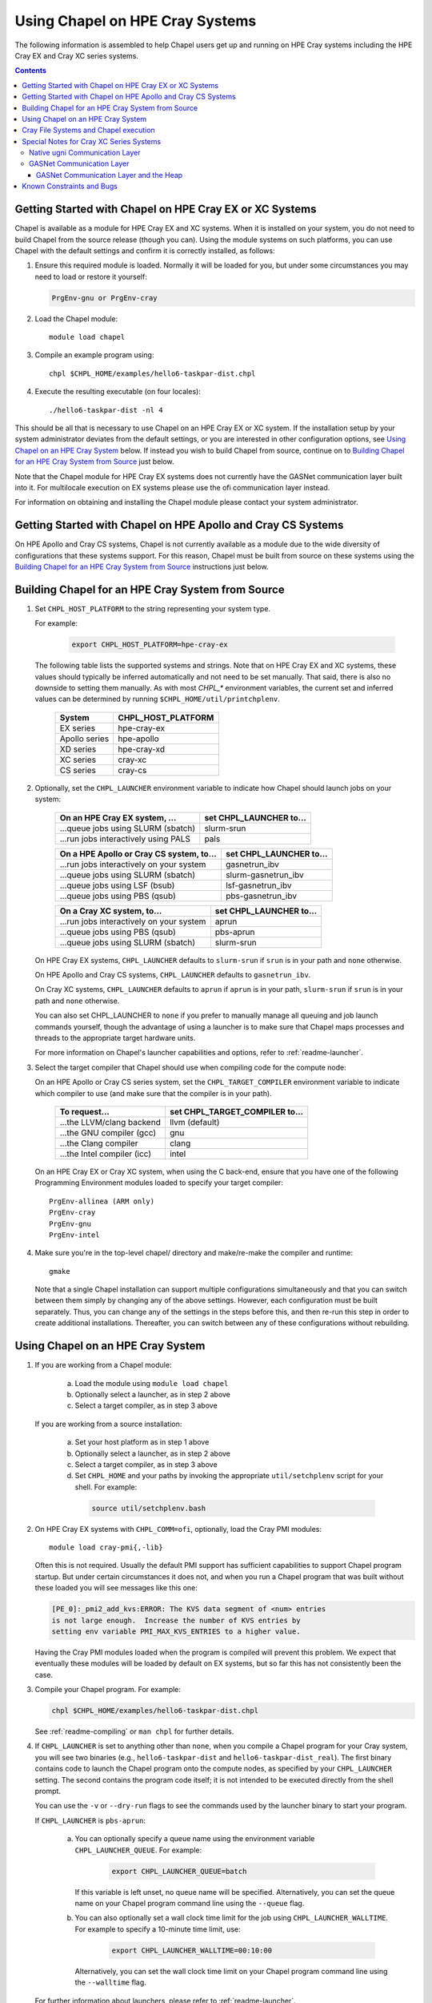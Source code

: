 .. _readme-cray:

================================
Using Chapel on HPE Cray Systems
================================

The following information is assembled to help Chapel users get up and
running on HPE Cray systems including the HPE Cray EX and Cray XC
series systems.

.. contents::


--------------------------------------------------------
Getting Started with Chapel on HPE Cray EX or XC Systems
--------------------------------------------------------

Chapel is available as a module for HPE Cray EX and XC systems.  When
it is installed on your system, you do not need to build Chapel from
the source release (though you can).  Using the module systems on such
platforms, you can use Chapel with the default settings and confirm it
is correctly installed, as follows:

1) Ensure this required module is loaded.  Normally it will be loaded
   for you, but under some circumstances you may need to load or
   restore it yourself:

   .. code-block:: sh

      PrgEnv-gnu or PrgEnv-cray


2) Load the Chapel module::

      module load chapel


3) Compile an example program using::

     chpl $CHPL_HOME/examples/hello6-taskpar-dist.chpl


4) Execute the resulting executable (on four locales)::

     ./hello6-taskpar-dist -nl 4


This should be all that is necessary to use Chapel on an HPE Cray EX or XC
system.  If the installation setup by your system administrator
deviates from the default settings, or you are interested in other
configuration options, see `Using Chapel on an HPE Cray System`_ below.  If
instead you wish to build Chapel from source, continue on to `Building
Chapel for an HPE Cray System from Source`_ just below.

Note that the Chapel module for HPE Cray EX systems does not currently have
the GASNet communication layer built into it.  For multilocale execution
on EX systems please use the ofi communication layer instead.

For information on obtaining and installing the Chapel module please
contact your system administrator.


-------------------------------------------------------------
Getting Started with Chapel on HPE Apollo and Cray CS Systems
-------------------------------------------------------------

On HPE Apollo and Cray CS systems, Chapel is not currently available
as a module due to the wide diversity of configurations that these
systems support.  For this reason, Chapel must be built from source on
these systems using the `Building Chapel for an HPE Cray System from
Source`_ instructions just below.


--------------------------------------------------
Building Chapel for an HPE Cray System from Source
--------------------------------------------------

1) Set ``CHPL_HOST_PLATFORM`` to the string representing your system
   type.

   For example:

    .. code-block:: sh

      export CHPL_HOST_PLATFORM=hpe-cray-ex

   The following table lists the supported systems and strings.  Note
   that on HPE Cray EX and XC systems, these values should typically
   be inferred automatically and not need to be set manually.  That said,
   there is also no downside to setting them manually.  As with most
   `CHPL_*` environment variables, the current set and inferred values
   can be determined by running ``$CHPL_HOME/util/printchplenv``.

       =============  ==================
       System         CHPL_HOST_PLATFORM
       =============  ==================
       EX series      hpe-cray-ex
       Apollo series  hpe-apollo
       XD series      hpe-cray-xd
       XC series      cray-xc
       CS series      cray-cs
       =============  ==================


2) Optionally, set the ``CHPL_LAUNCHER`` environment variable to indicate
   how Chapel should launch jobs on your system:

      ========================================  =========================
      On an HPE Cray EX system, ...             set CHPL_LAUNCHER to...
      ========================================  =========================
      ...queue jobs using SLURM (sbatch)        slurm-srun
      ...run jobs interactively using PALS      pals
      ========================================  =========================

      ========================================  =========================
      On a HPE Apollo or Cray CS system, to...  set CHPL_LAUNCHER to...
      ========================================  =========================
      ...run jobs interactively on your system  gasnetrun_ibv
      ...queue jobs using SLURM (sbatch)        slurm-gasnetrun_ibv
      ...queue jobs using LSF (bsub)            lsf-gasnetrun_ibv
      ...queue jobs using PBS (qsub)            pbs-gasnetrun_ibv
      ========================================  =========================

      ========================================  =========================
      On a Cray XC system, to...                set CHPL_LAUNCHER to...
      ========================================  =========================
      ...run jobs interactively on your system  aprun
      ...queue jobs using PBS (qsub)            pbs-aprun
      ...queue jobs using SLURM (sbatch)        slurm-srun
      ========================================  =========================

   On HPE Cray EX systems, ``CHPL_LAUNCHER`` defaults to ``slurm-srun``
   if ``srun`` is in your path and ``none`` otherwise.

   On HPE Apollo and Cray CS systems, ``CHPL_LAUNCHER`` defaults to
   ``gasnetrun_ibv``.

   On Cray XC systems, ``CHPL_LAUNCHER`` defaults to ``aprun`` if
   ``aprun`` is in your path, ``slurm-srun`` if ``srun`` is in your path
   and ``none`` otherwise.

   You can also set CHPL_LAUNCHER to ``none`` if you prefer to manually
   manage all queuing and job launch commands yourself, though the
   advantage of using a launcher is to make sure that Chapel maps
   processes and threads to the appropriate target hardware units.

   For more information on Chapel's launcher capabilities and options,
   refer to :ref:`readme-launcher`.


3) Select the target compiler that Chapel should use when compiling
   code for the compute node:

   On an HPE Apollo or Cray CS series system, set the
   ``CHPL_TARGET_COMPILER`` environment variable to indicate which
   compiler to use (and make sure that the compiler is in your path).

      ===========================  ==============================
      To request...                set CHPL_TARGET_COMPILER to...
      ===========================  ==============================
      ...the LLVM/clang backend    llvm (default)
      ...the GNU compiler (gcc)    gnu
      ...the Clang compiler        clang
      ...the Intel compiler (icc)  intel
      ===========================  ==============================

   On an HPE Cray EX or Cray XC system, when using the C back-end,
   ensure that you have one of the following Programming Environment
   modules loaded to specify your target compiler::

       PrgEnv-allinea (ARM only)
       PrgEnv-cray
       PrgEnv-gnu
       PrgEnv-intel


4) Make sure you're in the top-level chapel/ directory and make/re-make the
   compiler and runtime::

     gmake

   Note that a single Chapel installation can support multiple
   configurations simultaneously and that you can switch between them
   simply by changing any of the above settings.  However, each
   configuration must be built separately.  Thus, you can change any of
   the settings in the steps before this, and then re-run this step in
   order to create additional installations.  Thereafter, you can switch
   between any of these configurations without rebuilding.


.. _readme-hpe-cray-ex:

----------------------------------
Using Chapel on an HPE Cray System
----------------------------------

1) If you are working from a Chapel module:

     a) Load the module using ``module load chapel``
     b) Optionally select a launcher, as in step 2 above
     c) Select a target compiler, as in step 3 above

   If you are working from a source installation:

     a) Set your host platform as in step 1 above
     b) Optionally select a launcher, as in step 2 above
     c) Select a target compiler, as in step 3 above
     d) Set ``CHPL_HOME`` and your paths by invoking the appropriate
        ``util/setchplenv`` script for your shell.  For example:

      .. code-block:: sh

        source util/setchplenv.bash


2) On HPE Cray EX systems with ``CHPL_COMM=ofi``, optionally, load the
   Cray PMI modules::

      module load cray-pmi{,-lib}

   Often this is not required.  Usually the default PMI support has
   sufficient capabilities to support Chapel program startup.  But under
   certain circumstances it does not, and when you run a Chapel program
   that was built without these loaded you will see messages like this
   one:

   .. code-block:: sh

      [PE_0]:_pmi2_add_kvs:ERROR: The KVS data segment of <num> entries
      is not large enough.  Increase the number of KVS entries by
      setting env variable PMI_MAX_KVS_ENTRIES to a higher value.

   Having the Cray PMI modules loaded when the program is compiled
   will prevent this problem.  We expect that eventually these modules
   will be loaded by default on EX systems, but so far this has not
   consistently been the case.


3) Compile your Chapel program.  For example:

   .. code-block:: sh

      chpl $CHPL_HOME/examples/hello6-taskpar-dist.chpl

   See :ref:`readme-compiling` or  ``man chpl`` for further details.


4) If ``CHPL_LAUNCHER`` is set to anything other than ``none``, when you
   compile a Chapel program for your Cray system, you will see two
   binaries (e.g., ``hello6-taskpar-dist`` and ``hello6-taskpar-dist_real``).
   The first binary contains code to launch the Chapel program onto
   the compute nodes, as specified by your ``CHPL_LAUNCHER`` setting.  The
   second contains the program code itself; it is not intended to be
   executed directly from the shell prompt.

   You can use the ``-v`` or ``--dry-run`` flags to see the commands
   used by the launcher binary to start your program.

   If ``CHPL_LAUNCHER`` is ``pbs-aprun``:

     a) You can optionally specify a queue name using the environment
        variable ``CHPL_LAUNCHER_QUEUE``.  For example:

          .. code-block:: sh

            export CHPL_LAUNCHER_QUEUE=batch

        If this variable is left unset, no queue name will be
        specified.  Alternatively, you can set the queue name on your
        Chapel program command line using the ``--queue`` flag.

     b) You can also optionally set a wall clock time limit for the
        job using ``CHPL_LAUNCHER_WALLTIME``.  For example to specify a
        10-minute time limit, use:

          .. code-block:: sh

            export CHPL_LAUNCHER_WALLTIME=00:10:00

        Alternatively, you can set the wall clock time limit on your
        Chapel program command line using the ``--walltime`` flag.

   For further information about launchers, please refer to
   :ref:`readme-launcher`.


5) Execute your Chapel program.  Multi-locale executions require the
   number of locales (compute nodes) to be specified on the command
   line.  For example::

     ./hello6-taskpar-dist -nl 2

   Requests the program to be executed using two locales.


6) If your HPE Cray system has compute nodes with varying numbers of
   cores, you can request nodes with at least a certain number of
   cores using the variable ``CHPL_LAUNCHER_CORES_PER_LOCALE``.  For
   example, on a system in which some compute nodes have 24 or
   more cores per compute node, you could request nodes with at least
   24 cores using:

   .. code-block:: sh

      export CHPL_LAUNCHER_CORES_PER_LOCALE=24

   This variable may be needed when you are using the aprun launcher and
   running Chapel programs within batch jobs you are managing yourself.
   The aprun launcher currently creates aprun commands that request the
   maximum number of cores per locale found on any locale in the system,
   irrespective of the fact that the batch job may have a lower limit
   than that on the number of cores per locale.  If the batch job limit
   is less than the maximum number of cores per locale, you will get the
   following error message when you try to run a Chapel program::

      apsched: claim exceeds reservation's CPUs

   You can work around this by setting ``CHPL_LAUNCHER_CORES_PER_LOCALE`` to
   the same or lesser value as the number of cores per locale specified
   for the batch job (for example, the mppdepth resource for the PBS
   qsub command).  In the future we hope to achieve better integration
   between Chapel launchers and workload managers.


7) If your HPE Cray system has compute nodes with varying numbers of CPUs
   per compute unit, you can request nodes with a certain number of
   CPUs per compute unit using the variable ``CHPL_LAUNCHER_CPUS_PER_CU``.
   For example, on a Cray XC system with some nodes having at
   least 2 CPUs per compute unit, to request running on those nodes
   you would use:

   .. code-block:: sh

      export CHPL_LAUNCHER_CPUS_PER_CU=2

   Currently, the only legal values for ``CHPL_LAUNCHER_CPUS_PER_CU`` are
   0 (the default), 1, and 2.


========================================  =============================
For more information on...                see...
========================================  =============================
...CHPL_* environment settings            :ref:`readme-chplenv`
...Compiling Chapel programs              :ref:`readme-compiling`
...Launcher options                       :ref:`readme-launcher`
...Executing Chapel programs              :ref:`readme-executing`
...Running multi-locale Chapel programs   :ref:`readme-multilocale`
========================================  =============================


--------------------------------------
Cray File Systems and Chapel execution
--------------------------------------

For best results, it is recommended that you execute your Chapel
program by placing the binaries on a file system shared between the
login node and compute nodes (typically Lustre), as this will provide
the greatest degree of transparency when executing your program.  In
some cases, running a Chapel program from a non-shared file system
will make it impossible to launch onto the compute nodes.  In other
cases, the launch will succeed, but any files read or written by the
Chapel program will be opened relative to the compute node's file
system rather than the login node's.


----------------------------------------
Special Notes for Cray XC Series Systems
----------------------------------------

.. _ugni-comm-on-cray:

Native ugni Communication Layer
~~~~~~~~~~~~~~~~~~~~~~~~~~~~~~~

The native ugni communication layer is the default on Cray XC systems. See
:ref:`readme-ugni` for more information on using the ugni communication layer.


GASNet Communication Layer
~~~~~~~~~~~~~~~~~~~~~~~~~~

The GASNet-based communication layer discussed in the
:ref:`readme-gasnet` page can be used on Cray XC systems, using the 'ofi'
or 'mpi' substrates. This is not well supported or tested. The
relevant configurations are:

  CHPL_COMM=gasnet
    CHPL_COMM_SUBSTRATE=ofi or mpi
    CHPL_GASNET_SEGMENT=fast or large

In these configurations the heap is created with a fixed size at the
beginning of execution.  The default size works well in most cases but
if it doesn't a different size can be specified, as discussed in the
following section.


GASNet Communication Layer and the Heap
_______________________________________

In contrast to the dynamic heap extension available in the ugni comm
layer, when the GASNet comm layer is used with a native substrate for
higher network performance, the runtime must know up front the maximum
size the heap will grow to during execution.

In these cases the heap is used for all dynamic allocations, including
arrays.  By default it will occupy as much of the free memory on each
compute node as the runtime can acquire, less some small amount to allow
for demands from other (system) programs running there.  Advanced users
may want to make the heap smaller than the default.  Programs start more
quickly with a smaller heap, and in the unfortunate event that you need
to produce core files, those will be written more quickly if the heap is
smaller.  Specify the heap size using the ``CHPL_RT_MAX_HEAP_SIZE``
environment variable, as discussed in :ref:`ugni-and-the-heap`.
But be aware that just as in the ``CHPL_COMM=ugni``
case, if you reduce the heap size to less than the amount your program
actually needs and then run it, it will terminate prematurely due to not
having enough memory.

Note that for ``CHPL_COMM=gasnet``, ``CHPL_RT_MAX_HEAP_SIZE`` is
synonymous with ``GASNET_MAX_SEGSIZE``, and the former overrides the
latter if both are set.


.. _readme-cray-constraints:

--------------------------
Known Constraints and Bugs
--------------------------

* Our PBS launcher explicitly supports PBS Pro, Moab/Torque, and the
  NCCS site versions of PBS.  It may also work with other versions.
  If our PBS launcher does not work for you, you can fall back on a
  more manual launch of your program. For example, supposing the
  program is compiled to ``myprogram``:

  - Launch the ``myprogram_real`` binary manually using aprun and your own
    qsub script or command.

  - Use ``./myprogram --generate-qsub-script`` to generate a qsub script.
    Then edit the generated script and launch the ``myprogram_real`` binary
    manually as above.

* Redirecting stdin when executing a Chapel program under PBS/qsub
  may not work due to limitations of qsub.

* For EX and XC systems, there is a known issue with the Cray MPI
  release that causes some programs to assert and then hang during
  exit.  A workaround is to set the environment variable,
  ``MPICH_GNI_DYNAMIC_CONN`` to ``disabled``.  Setting this environment
  variable affects all MPI programs, so remember to unset it after
  running your Chapel program.

* The amount of memory available to a Chapel program running over
  GASNet with the aries conduit is allocated at program start up.  The
  default memory segment size may be too high on some platforms,
  resulting in an internal Chapel error or a GASNet initialization
  error such as::

     node 1 log gasnetc_init_segment() at $CHPL_HOME/third-party/gasnet/gasnet-src/aries-conduit/gasnet_aries.c:<line#>: MemRegister segment fault 8 at  0x2aab6ae00000 60000000, code GNI_RC_ERROR_RESOURCE

  If your Chapel program exits with such an error, try setting the
  environment variable ``CHPL_RT_MAX_HEAP_SIZE`` or ``GASNET_MAX_SEGSIZE`` to a
  lower value than the default (say 1G) and re-running your program.
  For more information, refer to the discussion of ``CHPL_RT_MAX_HEAP_SIZE``
  above and/or the discussion of ``GASNET_MAX_SEGSIZE`` here::

     $CHPL_HOME/third-party/gasnet/gasnet-src/README

.. |reg|    unicode:: U+000AE .. REGISTERED SIGN
.. |trade|  unicode:: U+02122 .. TRADE MARK SIGN
